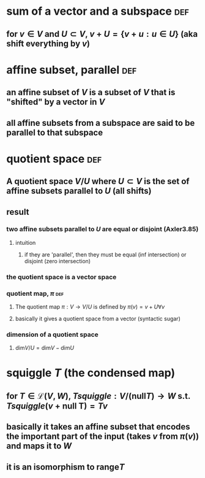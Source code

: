 #+AUTHOR: Exr0n
* sum of a vector and a subspace                                        :def:
** for $v \in V$ and $U \subset V$, $v+U = \{ v+u : u \in U\}$ (aka shift everything by $v$)
* affine subset, parallel                                               :def:
** an affine subset of $V$ is a subset of $V$ that is "shifted" by a vector in $V$
** all affine subsets from a subspace are said to be parallel to that subspace
* quotient space                                                        :def:
** A quotient space $V/U$ where $U \subset V$ is the set of affine subsets parallel to $U$ (all shifts)
** result
*** two affine subsets parallel to $U$ are equal or disjoint (Axler3.85)
**** intuition
***** if they are 'parallel', then they must be equal (inf intersection) or disjoint (zero intersection)
*** the quotient space is a vector space
*** quotient map, $\pi$                                                 :def:
**** The quotient map $\pi : V \to V/U$ is defined by $\pi(v)=v+U \forall v$
**** basically it gives a quotient space from a vector (syntactic sugar)
*** dimension of a quotient space
**** $\text{dim}V/U = \text{dim} V - \text{dim} U$
* squiggle $T$ (the condensed map)
** for $T \in \mathcal L(V, W)$, $Tsquiggle : V/(\text{null}T) \to W$ s.t. $Tsquiggle(v+\text{null T}) = Tv$
** basically it takes an affine subset that encodes the important part of the input (takes $v$ from $\pi(v)$) and maps it to $W$
** it is an isomorphism to $\text{range} T$
